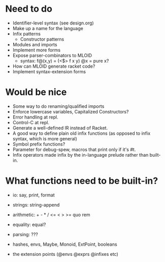 * Need to do
- Identifier-level syntax (see design.org)
- Make up a name for the language
- Infix patterns
  - Constructor patterns
- Modules and imports
- Implement more forms
- Expose parser-combinators to MLOID
  - syntax: f@(x,y) = (<$> f x y)
    @x = pure x?
- How can MLOID generate racket code?
- Implement syntax-extension forms

* Would be nice
- Some way to do renaming/qualified imports
- Enforce lowercase variables, Capitalized Constructors?
- Error handling at repl.
- Control-C at repl.
- Generate a well-defined IR instead of Racket.
- A good way to define plain old infix functions
  (as opposed to infix syntax, which is more general)
- Symbol prefix functions?
- Parameter for debug-spew, macros that print only if it's #t.
- Infix operators made infix by the in-language prelude rather than built-in.

* What functions need to be built-in?
- io: say, print, format
- strings: string-append
- arithmetic: + - * / <= < > >= quo rem
- equality: equal?
- parsing: ???

- hashes, envs, Maybe, Monoid, ExtPoint, booleans
- the extension points (@envs @exprs @infixes etc)
